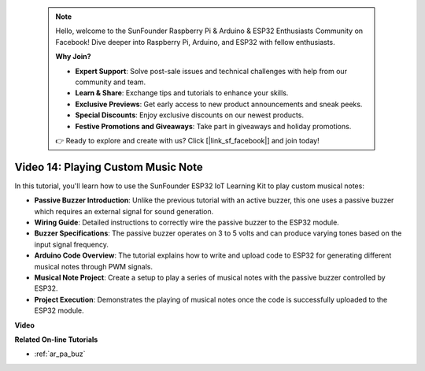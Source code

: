  .. note::

    Hello, welcome to the SunFounder Raspberry Pi & Arduino & ESP32 Enthusiasts Community on Facebook! Dive deeper into Raspberry Pi, Arduino, and ESP32 with fellow enthusiasts.

    **Why Join?**

    - **Expert Support**: Solve post-sale issues and technical challenges with help from our community and team.
    - **Learn & Share**: Exchange tips and tutorials to enhance your skills.
    - **Exclusive Previews**: Get early access to new product announcements and sneak peeks.
    - **Special Discounts**: Enjoy exclusive discounts on our newest products.
    - **Festive Promotions and Giveaways**: Take part in giveaways and holiday promotions.

    👉 Ready to explore and create with us? Click [|link_sf_facebook|] and join today!

 
Video 14: Playing Custom Music Note
==========================================

In this tutorial, you'll learn how to use the SunFounder ESP32 IoT Learning Kit to play custom musical notes:

* **Passive Buzzer Introduction**: Unlike the previous tutorial with an active buzzer, this one uses a passive buzzer which requires an external signal for sound generation.
* **Wiring Guide**: Detailed instructions to correctly wire the passive buzzer to the ESP32 module.
* **Buzzer Specifications**: The passive buzzer operates on 3 to 5 volts and can produce varying tones based on the input signal frequency.
* **Arduino Code Overview**: The tutorial explains how to write and upload code to ESP32 for generating different musical notes through PWM signals.
* **Musical Note Project**: Create a setup to play a series of musical notes with the passive buzzer controlled by ESP32.
* **Project Execution**: Demonstrates the playing of musical notes once the code is successfully uploaded to the ESP32 module.


**Video**

.. raw:: html

    <iframe width="700" height="500" src="https://www.youtube.com/embed/0IFBAF6gSAo?si=35LADAAA_xJsDejw" title="YouTube video player" frameborder="0" allow="accelerometer; autoplay; clipboard-write; encrypted-media; gyroscope; picture-in-picture; web-share" allowfullscreen></iframe>

**Related On-line Tutorials**

* :ref:`ar_pa_buz`